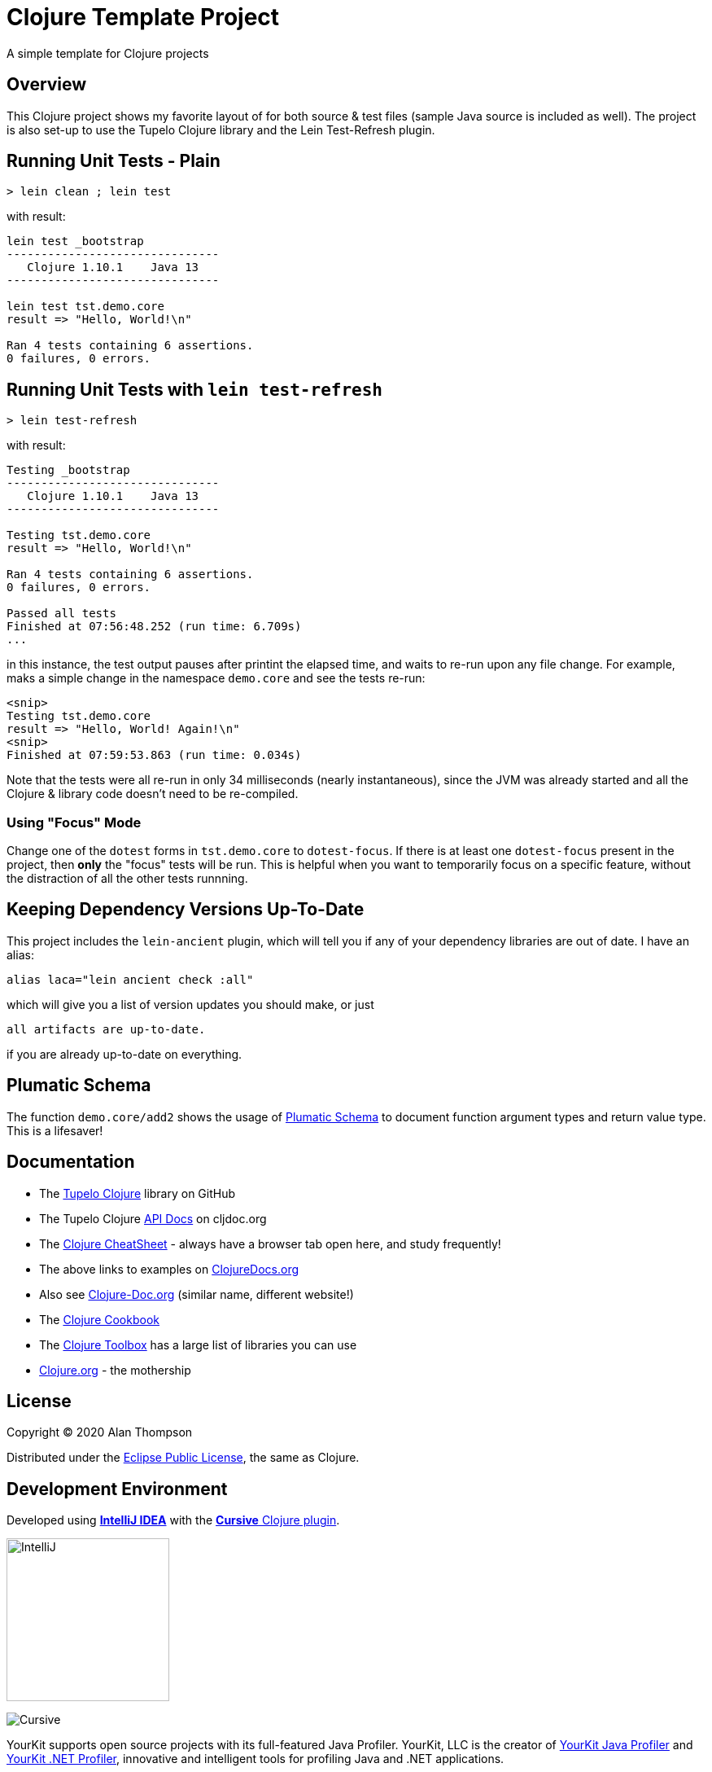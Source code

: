 
= Clojure Template Project

A simple template for Clojure projects

== Overview

This Clojure project shows my favorite layout of for both source & test files
(sample Java source is included as well).  The project is also set-up to use the Tupelo Clojure
library and the Lein Test-Refresh plugin.

== Running Unit Tests - Plain

```pre
> lein clean ; lein test
```

with result:

```pre
lein test _bootstrap
-------------------------------
   Clojure 1.10.1    Java 13
-------------------------------

lein test tst.demo.core
result => "Hello, World!\n"

Ran 4 tests containing 6 assertions.
0 failures, 0 errors.
```

== Running Unit Tests with `lein test-refresh`

```pre
> lein test-refresh
```

with result:

```pre
Testing _bootstrap
-------------------------------
   Clojure 1.10.1    Java 13
-------------------------------

Testing tst.demo.core
result => "Hello, World!\n"

Ran 4 tests containing 6 assertions.
0 failures, 0 errors.

Passed all tests
Finished at 07:56:48.252 (run time: 6.709s)
...
```

in this instance, the test output pauses after printint the elapsed time, and waits to re-run
upon any file change. For example, maks a simple change in the namespace `demo.core` and see
the tests re-run:

```pre
<snip>
Testing tst.demo.core
result => "Hello, World! Again!\n"
<snip>
Finished at 07:59:53.863 (run time: 0.034s)
```

Note that the tests were all re-run in only 34 milliseconds (nearly instantaneous), since the JVM was already
started and all the Clojure & library code doesn't need to be re-compiled.

=== Using "Focus" Mode

Change one of the `dotest` forms in `tst.demo.core` to `dotest-focus`.  If there is at least one `dotest-focus` present
in the project, then ***only*** the "focus" tests will be run.  This is helpful when you want to
temporarily focus on a specific feature, without the distraction of all the other tests runnning.

== Keeping Dependency Versions Up-To-Date

This project includes the `lein-ancient` plugin, which will tell you if any of your dependency
libraries are out of date. I have an alias:

```bash
alias laca="lein ancient check :all"
```

which will give you a list of version updates you should make, or just

```pre
all artifacts are up-to-date.
```

if you are already up-to-date on everything.

== Plumatic Schema

The function `demo.core/add2` shows the usage of https://github.com/plumatic/schema[Plumatic Schema] to document
function argument types and return value type.  This is a lifesaver!

== Documentation

- The https://github.com/cloojure/tupelo[Tupelo Clojure] library on GitHub
- The Tupelo Clojure https://cljdoc.org/d/tupelo/tupelo/0.9.183/doc/readme[API Docs] on cljdoc.org
- The https://clojure.org/api/cheatsheet[Clojure CheatSheet] - always have a browser tab open here, and study frequently!
- The above links to examples on http://clojuredocs.org/[ClojureDocs.org]
- Also see http://clojure-doc.org/[Clojure-Doc.org] (similar name, different website!)
- The https://github.com/clojure-cookbook/clojure-cookbook[Clojure Cookbook]
- The https://www.clojure-toolbox.com/[Clojure Toolbox] has a large list of libraries you can use
- https://clojure.org/[Clojure.org] - the mothership

== License

Copyright © 2020  Alan Thompson

Distributed under the link:https://www.eclipse.org/legal/epl-v10.html[Eclipse Public License], the same as Clojure.

== Development Environment

Developed using link:https://www.jetbrains.com/idea/[*IntelliJ IDEA*] 
with the link:https://cursive-ide.com/[*Cursive* Clojure plugin].

image:resources/intellij-idea-logo-400.png[IntelliJ,200,200]

image:resources/cursive-logo-300.png[Cursive]

YourKit supports open source projects with its full-featured Java Profiler.
YourKit, LLC is the creator of
link:https://www.yourkit.com/java/profiler/[YourKit Java Profiler]
and link:https://www.yourkit.com/.net/profiler/[YourKit .NET Profiler],
innovative and intelligent tools for profiling Java and .NET applications.

image:https://www.yourkit.com/images/yklogo.png[YourKit,400,400]

